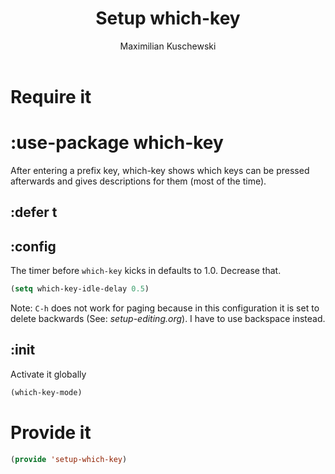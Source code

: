 #+TITLE: Setup which-key
#+DESCRIPTION: Describes all possible keys after a key-group key is pressed
#+AUTHOR: Maximilian Kuschewski
#+PROPERTY: my-file-type emacs-config-package
* Require it
* :use-package which-key
After entering a prefix key, which-key shows which keys can be pressed
afterwards and gives descriptions for them (most of the time).
** :defer t
** :config
The timer before =which-key= kicks in defaults to 1.0. Decrease that.
#+begin_src emacs-lisp
(setq which-key-idle-delay 0.5)
#+end_src

Note: =C-h= does not work for paging because in this configuration it is set to
delete backwards (See: [[setup-editing.org]]). I have to use backspace instead.
** :init
Activate it globally
#+begin_src emacs-lisp
(which-key-mode)
#+end_src
* Provide it
#+begin_src emacs-lisp
(provide 'setup-which-key)
#+end_src
